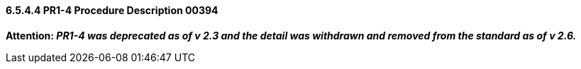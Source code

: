 ==== 6.5.4.4 PR1-4 Procedure Description 00394

*Attention: _PR1-4 was deprecated as of v 2.3 and the detail was withdrawn and removed from the standard as of v 2.6._*

